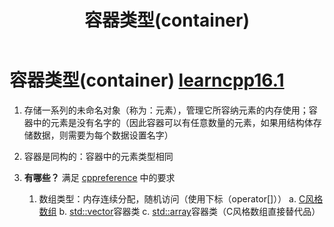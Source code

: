 :PROPERTIES:
:ID:       5c9cc080-301c-4738-abaf-30c1a4aac987
:END:
#+title: 容器类型(container)
#+filetags: cpp

* 容器类型(container) [[https://www.learncpp.com/cpp-tutorial/introduction-to-containers-and-arrays/][learncpp16.1]]
1. 存储一系列的未命名对象（称为：元素），管理它所容纳元素的内存使用；容器中的元素是没有名字的（因此容器可以有任意数量的元素，如果用结构体存储数据，则需要为每个数据设置名字）

2. 容器是同构的：容器中的元素类型相同

3. *有哪些？* 满足 [[https://en.cppreference.com/w/cpp/named_req/Container][cppreference]] 中的要求
   1) 数组类型：内存连续分配，随机访问（使用下标（operator[]））
      a. [[id:0cd3f518-394f-477b-8969-e4a61486357c][C风格数组]]
      b. [[id:d69bd9f3-2e77-4ec3-9a7b-b655fbc7ba44][std::vector]]容器类
      c. [[id:c4b5dfae-2be0-4106-acbf-98645af16722][std::array]]容器类（C风格数组直接替代品）
